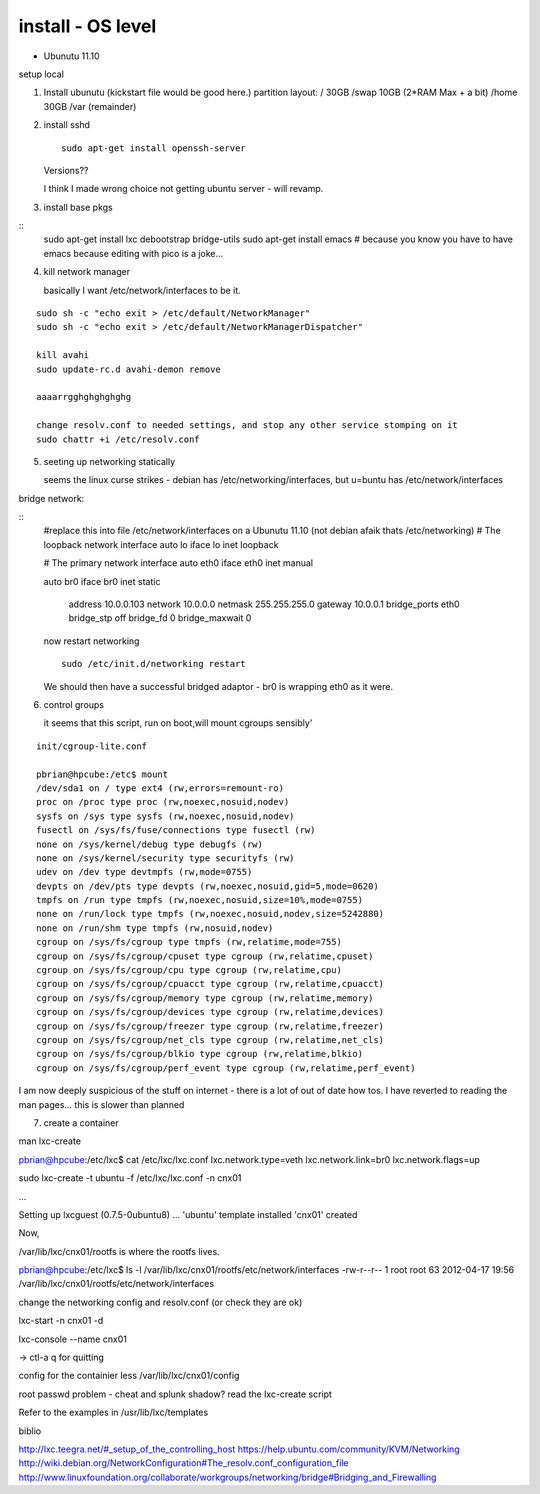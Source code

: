 

install - OS level
==================



* Ubunutu 11.10

setup local 

1. Install ubunutu
   (kickstart file would be good here.)
   partition layout:
   / 30GB
   /swap 10GB (2*RAM Max + a bit)
   /home 30GB
   /var  (remainder)

2. install sshd
   ::
      sudo apt-get install openssh-server

   Versions?? 

   I think I made wrong choice not getting ubuntu server - will revamp.

3. install base pkgs

::
    sudo apt-get install lxc debootstrap bridge-utils
    sudo apt-get install emacs
    # because you know you have to have emacs because editing with pico is a joke...



4. kill network manager

   basically I want /etc/network/interfaces to be it.
::

   sudo sh -c "echo exit > /etc/default/NetworkManager"
   sudo sh -c "echo exit > /etc/default/NetworkManagerDispatcher"

   kill avahi
   sudo update-rc.d avahi-demon remove

   aaaarrgghghghghghg

   change resolv.conf to needed settings, and stop any other service stomping on it
   sudo chattr +i /etc/resolv.conf



5. seeting up networking statically

   seems the linux curse strikes - debian has /etc/networking/interfaces, but u=buntu has /etc/network/interfaces


bridge network:

::
    #replace this into file /etc/network/interfaces on a Ubunutu 11.10 (not debian afaik thats /etc/networking)
    # The loopback network interface
    auto lo
    iface lo inet loopback

    # The primary network interface
    auto eth0
    iface eth0 inet manual


    auto br0
    iface br0 inet static
	address 10.0.0.103
	network 10.0.0.0
	netmask 255.255.255.0
	gateway 10.0.0.1
	bridge_ports eth0
	bridge_stp off
	bridge_fd 0
	bridge_maxwait 0

    now restart networking ::

      sudo /etc/init.d/networking restart

    We should then have a successful bridged adaptor - br0 is wrapping eth0 as it were.


6. control groups

   it seems that this script, run on boot,will mount cgroups sensibly'
::

    init/cgroup-lite.conf

    pbrian@hpcube:/etc$ mount
    /dev/sda1 on / type ext4 (rw,errors=remount-ro)
    proc on /proc type proc (rw,noexec,nosuid,nodev)
    sysfs on /sys type sysfs (rw,noexec,nosuid,nodev)
    fusectl on /sys/fs/fuse/connections type fusectl (rw)
    none on /sys/kernel/debug type debugfs (rw)
    none on /sys/kernel/security type securityfs (rw)
    udev on /dev type devtmpfs (rw,mode=0755)
    devpts on /dev/pts type devpts (rw,noexec,nosuid,gid=5,mode=0620)
    tmpfs on /run type tmpfs (rw,noexec,nosuid,size=10%,mode=0755)
    none on /run/lock type tmpfs (rw,noexec,nosuid,nodev,size=5242880)
    none on /run/shm type tmpfs (rw,nosuid,nodev)
    cgroup on /sys/fs/cgroup type tmpfs (rw,relatime,mode=755)
    cgroup on /sys/fs/cgroup/cpuset type cgroup (rw,relatime,cpuset)
    cgroup on /sys/fs/cgroup/cpu type cgroup (rw,relatime,cpu)
    cgroup on /sys/fs/cgroup/cpuacct type cgroup (rw,relatime,cpuacct)
    cgroup on /sys/fs/cgroup/memory type cgroup (rw,relatime,memory)
    cgroup on /sys/fs/cgroup/devices type cgroup (rw,relatime,devices)
    cgroup on /sys/fs/cgroup/freezer type cgroup (rw,relatime,freezer)
    cgroup on /sys/fs/cgroup/net_cls type cgroup (rw,relatime,net_cls)
    cgroup on /sys/fs/cgroup/blkio type cgroup (rw,relatime,blkio)
    cgroup on /sys/fs/cgroup/perf_event type cgroup (rw,relatime,perf_event)


I am now deeply suspicious of the stuff on internet - there is a lot of out of date how tos.
I have reverted to reading the man pages... this is slower than planned

7. create a container

man lxc-create 


pbrian@hpcube:/etc/lxc$ cat /etc/lxc/lxc.conf
lxc.network.type=veth
lxc.network.link=br0
lxc.network.flags=up



sudo lxc-create -t ubuntu -f /etc/lxc/lxc.conf -n cnx01

...

Setting up lxcguest (0.7.5-0ubuntu8) ...
'ubuntu' template installed
'cnx01' created


Now, 

/var/lib/lxc/cnx01/rootfs  is where the rootfs lives.

pbrian@hpcube:/etc/lxc$ ls -l  /var/lib/lxc/cnx01/rootfs/etc/network/interfaces 
-rw-r--r-- 1 root root 63 2012-04-17 19:56 /var/lib/lxc/cnx01/rootfs/etc/network/interfaces

change the networking config and resolv.conf (or check they are ok)

lxc-start -n cnx01 -d



lxc-console --name cnx01

-> ctl-a q for quitting

config for the containier
less /var/lib/lxc/cnx01/config

root passwd problem - cheat and splunk shadow?
read the lxc-create script

Refer to the examples in /usr/lib/lxc/templates

biblio

http://lxc.teegra.net/#_setup_of_the_controlling_host
https://help.ubuntu.com/community/KVM/Networking
http://wiki.debian.org/NetworkConfiguration#The_resolv.conf_configuration_file
http://www.linuxfoundation.org/collaborate/workgroups/networking/bridge#Bridging_and_Firewalling
 


